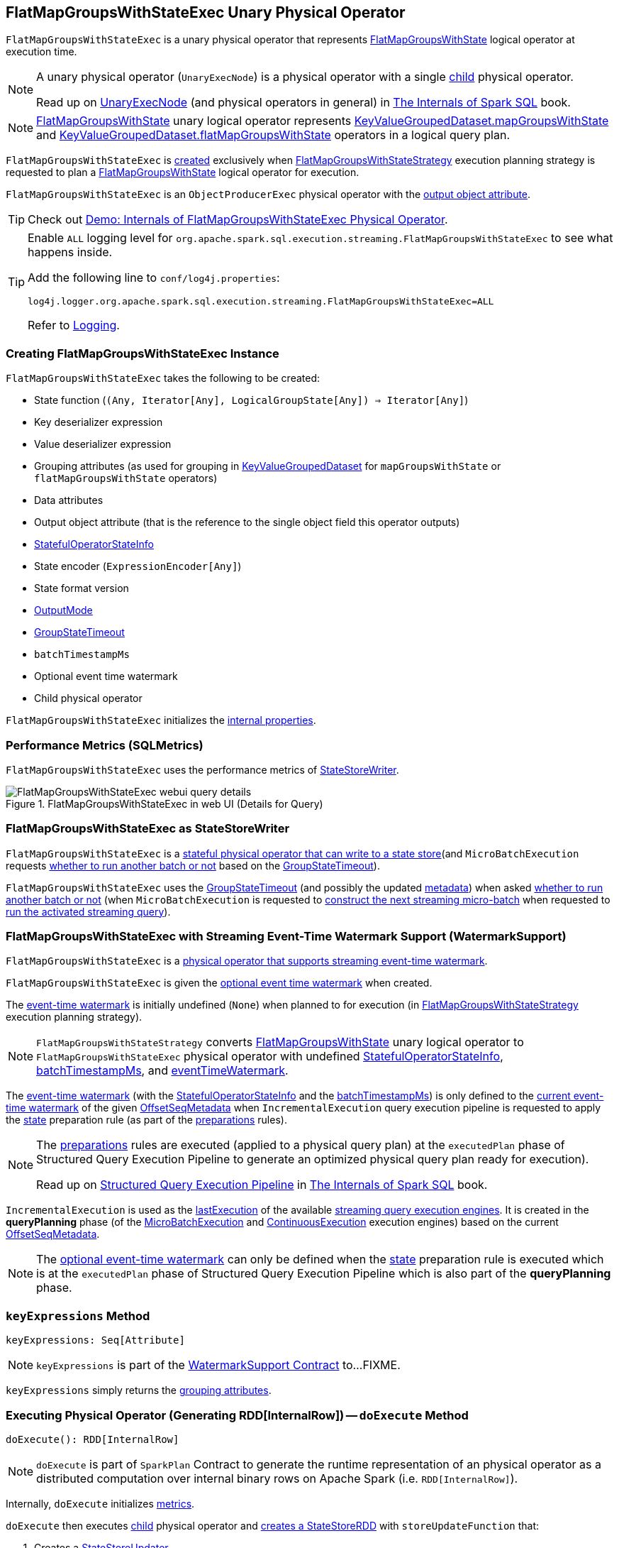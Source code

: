 == [[FlatMapGroupsWithStateExec]] FlatMapGroupsWithStateExec Unary Physical Operator

`FlatMapGroupsWithStateExec` is a unary physical operator that represents <<spark-sql-streaming-FlatMapGroupsWithState.adoc#, FlatMapGroupsWithState>> logical operator at execution time.

[NOTE]
====
A unary physical operator (`UnaryExecNode`) is a physical operator with a single <<child, child>> physical operator.

Read up on https://jaceklaskowski.gitbooks.io/mastering-spark-sql/spark-sql-SparkPlan.html[UnaryExecNode] (and physical operators in general) in https://bit.ly/spark-sql-internals[The Internals of Spark SQL] book.
====

NOTE: <<spark-sql-streaming-FlatMapGroupsWithState.adoc#, FlatMapGroupsWithState>> unary logical operator represents <<spark-sql-streaming-KeyValueGroupedDataset.adoc#mapGroupsWithState, KeyValueGroupedDataset.mapGroupsWithState>> and <<spark-sql-streaming-KeyValueGroupedDataset.adoc#flatMapGroupsWithState, KeyValueGroupedDataset.flatMapGroupsWithState>> operators in a logical query plan.

`FlatMapGroupsWithStateExec` is <<creating-instance, created>> exclusively when <<spark-sql-streaming-FlatMapGroupsWithStateStrategy.adoc#, FlatMapGroupsWithStateStrategy>> execution planning strategy is requested to plan a <<spark-sql-streaming-FlatMapGroupsWithState.adoc#, FlatMapGroupsWithState>> logical operator for execution.

`FlatMapGroupsWithStateExec` is an `ObjectProducerExec` physical operator with the <<outputObjAttr, output object attribute>>.

TIP: Check out <<spark-sql-streaming-demo-FlatMapGroupsWithStateExec.adoc#, Demo: Internals of FlatMapGroupsWithStateExec Physical Operator>>.

[[logging]]
[TIP]
====
Enable `ALL` logging level for `org.apache.spark.sql.execution.streaming.FlatMapGroupsWithStateExec` to see what happens inside.

Add the following line to `conf/log4j.properties`:

```
log4j.logger.org.apache.spark.sql.execution.streaming.FlatMapGroupsWithStateExec=ALL
```

Refer to <<spark-sql-streaming-logging.adoc#, Logging>>.
====

=== [[creating-instance]] Creating FlatMapGroupsWithStateExec Instance

`FlatMapGroupsWithStateExec` takes the following to be created:

* [[func]] State function (`(Any, Iterator[Any], LogicalGroupState[Any]) => Iterator[Any]`)
* [[keyDeserializer]] Key deserializer expression
* [[valueDeserializer]] Value deserializer expression
* [[groupingAttributes]] Grouping attributes (as used for grouping in link:spark-sql-streaming-KeyValueGroupedDataset.adoc#groupingAttributes[KeyValueGroupedDataset] for `mapGroupsWithState` or `flatMapGroupsWithState` operators)
* [[dataAttributes]] Data attributes
* [[outputObjAttr]] Output object attribute (that is the reference to the single object field this operator outputs)
* [[stateInfo]] <<spark-sql-streaming-StatefulOperatorStateInfo.adoc#, StatefulOperatorStateInfo>>
* [[stateEncoder]] State encoder (`ExpressionEncoder[Any]`)
* [[stateFormatVersion]] State format version
* [[outputMode]] <<spark-sql-streaming-OutputMode.adoc#, OutputMode>>
* [[timeoutConf]] <<spark-sql-streaming-GroupStateTimeout.adoc#, GroupStateTimeout>>
* [[batchTimestampMs]] `batchTimestampMs`
* [[eventTimeWatermark]] Optional event time watermark
* [[child]] Child physical operator

`FlatMapGroupsWithStateExec` initializes the <<internal-properties, internal properties>>.

=== [[metrics]] Performance Metrics (SQLMetrics)

`FlatMapGroupsWithStateExec` uses the performance metrics of <<spark-sql-streaming-StateStoreWriter.adoc#metrics, StateStoreWriter>>.

.FlatMapGroupsWithStateExec in web UI (Details for Query)
image::images/FlatMapGroupsWithStateExec-webui-query-details.png[align="center"]

=== [[StateStoreWriter]] FlatMapGroupsWithStateExec as StateStoreWriter

`FlatMapGroupsWithStateExec` is a <<spark-sql-streaming-StateStoreWriter.adoc#, stateful physical operator that can write to a state store>>(and `MicroBatchExecution` requests <<shouldRunAnotherBatch, whether to run another batch or not>> based on the <<timeoutConf, GroupStateTimeout>>).

`FlatMapGroupsWithStateExec` uses the <<timeoutConf, GroupStateTimeout>> (and possibly the updated <<spark-sql-streaming-OffsetSeqMetadata.adoc#, metadata>>) when asked <<shouldRunAnotherBatch, whether to run another batch or not>> (when `MicroBatchExecution` is requested to <<spark-sql-streaming-MicroBatchExecution.adoc#constructNextBatch, construct the next streaming micro-batch>> when requested to <<spark-sql-streaming-MicroBatchExecution.adoc#runActivatedStream, run the activated streaming query>>).

=== [[WatermarkSupport]] FlatMapGroupsWithStateExec with Streaming Event-Time Watermark Support (WatermarkSupport)

`FlatMapGroupsWithStateExec` is a <<spark-sql-streaming-WatermarkSupport.adoc#, physical operator that supports streaming event-time watermark>>.

`FlatMapGroupsWithStateExec` is given the <<eventTimeWatermark, optional event time watermark>> when created.

The <<eventTimeWatermark, event-time watermark>> is initially undefined (`None`) when planned to for execution (in <<spark-sql-streaming-FlatMapGroupsWithStateStrategy.adoc#, FlatMapGroupsWithStateStrategy>> execution planning strategy).

[NOTE]
====
`FlatMapGroupsWithStateStrategy` converts link:spark-sql-streaming-FlatMapGroupsWithState.adoc[FlatMapGroupsWithState] unary logical operator to `FlatMapGroupsWithStateExec` physical operator with undefined <<stateInfo, StatefulOperatorStateInfo>>, <<batchTimestampMs, batchTimestampMs>>, and <<eventTimeWatermark, eventTimeWatermark>>.
====

The <<eventTimeWatermark, event-time watermark>> (with the <<stateInfo, StatefulOperatorStateInfo>> and the <<batchTimestampMs, batchTimestampMs>>) is only defined to the <<spark-sql-streaming-OffsetSeqMetadata.adoc#batchWatermarkMs, current event-time watermark>> of the given <<spark-sql-streaming-IncrementalExecution.adoc#offsetSeqMetadata, OffsetSeqMetadata>> when `IncrementalExecution` query execution pipeline is requested to apply the <<spark-sql-streaming-IncrementalExecution.adoc#state, state>> preparation rule (as part of the <<spark-sql-streaming-IncrementalExecution.adoc#preparations, preparations>> rules).

[NOTE]
====
The <<spark-sql-streaming-IncrementalExecution.adoc#preparations, preparations>> rules are executed (applied to a physical query plan) at the `executedPlan` phase of Structured Query Execution Pipeline to generate an optimized physical query plan ready for execution).

Read up on https://jaceklaskowski.gitbooks.io/mastering-spark-sql/spark-sql-QueryExecution.html[Structured Query Execution Pipeline] in https://bit.ly/spark-sql-internals[The Internals of Spark SQL] book.
====

`IncrementalExecution` is used as the <<spark-sql-streaming-StreamExecution.adoc#lastExecution, lastExecution>> of the available <<spark-sql-streaming-StreamExecution.adoc#extensions, streaming query execution engines>>. It is created in the *queryPlanning* phase (of the <<spark-sql-streaming-MicroBatchExecution.adoc#runBatch-queryPlanning, MicroBatchExecution>> and <<spark-sql-streaming-ContinuousExecution.adoc#runContinuous-queryPlanning, ContinuousExecution>> execution engines) based on the current <<spark-sql-streaming-StreamExecution.adoc#offsetSeqMetadata, OffsetSeqMetadata>>.

NOTE: The <<eventTimeWatermark, optional event-time watermark>> can only be defined when the <<spark-sql-streaming-IncrementalExecution.adoc#state, state>> preparation rule is executed which is at the `executedPlan` phase of Structured Query Execution Pipeline which is also part of the *queryPlanning* phase.

=== [[keyExpressions]] `keyExpressions` Method

[source, scala]
----
keyExpressions: Seq[Attribute]
----

NOTE: `keyExpressions` is part of the <<spark-sql-streaming-WatermarkSupport.adoc#keyExpressions, WatermarkSupport Contract>> to...FIXME.

`keyExpressions` simply returns the <<groupingAttributes, grouping attributes>>.

=== [[doExecute]] Executing Physical Operator (Generating RDD[InternalRow]) -- `doExecute` Method

[source, scala]
----
doExecute(): RDD[InternalRow]
----

NOTE: `doExecute` is part of `SparkPlan` Contract to generate the runtime representation of an physical operator as a distributed computation over internal binary rows on Apache Spark (i.e. `RDD[InternalRow]`).

Internally, `doExecute` initializes link:spark-sql-streaming-StateStoreWriter.adoc#metrics[metrics].

`doExecute` then executes <<child, child>> physical operator and link:spark-sql-streaming-StateStoreOps.adoc#mapPartitionsWithStateStore[creates a StateStoreRDD] with `storeUpdateFunction` that:

1. Creates a link:spark-sql-streaming-StateStoreUpdater.adoc[StateStoreUpdater]

1. Filters out rows from `Iterator[InternalRow]` that match `watermarkPredicateForData` (when defined and <<timeoutConf, timeoutConf>> is `EventTimeTimeout`)

1. Generates an output `Iterator[InternalRow]` with elements from ``StateStoreUpdater``'s link:spark-sql-streaming-StateStoreUpdater.adoc#updateStateForKeysWithData[updateStateForKeysWithData] and link:spark-sql-streaming-StateStoreUpdater.adoc#updateStateForTimedOutKeys[updateStateForTimedOutKeys]

1. In the end, `storeUpdateFunction` creates a `CompletionIterator` that executes a completion function (aka `completionFunction`) after it has successfully iterated through all the elements (i.e. when a client has consumed all the rows). The completion method requests `StateStore` to link:spark-sql-streaming-StateStore.adoc#commit[commit] followed by updating `numTotalStateRows` metric with the link:spark-sql-streaming-StateStore.adoc#numKeys[number of keys in the state store].

=== [[shouldRunAnotherBatch]] `shouldRunAnotherBatch` Method

[source, scala]
----
shouldRunAnotherBatch(newMetadata: OffsetSeqMetadata): Boolean
----

NOTE: `shouldRunAnotherBatch` is part of the <<spark-sql-streaming-StateStoreWriter.adoc#shouldRunAnotherBatch, StateStoreWriter Contract>> to check whether <<spark-sql-streaming-MicroBatchExecution.adoc#, MicroBatchExecution>> should run another batch (based on the updated <<spark-sql-streaming-OffsetSeqMetadata.adoc#, metadata>>).

`shouldRunAnotherBatch` branches off per the <<timeoutConf, GroupStateTimeout>> as follows:

* Always `true` for <<spark-sql-streaming-GroupStateTimeout.adoc#ProcessingTimeTimeout, ProcessingTimeTimeout>>

* For <<spark-sql-streaming-GroupStateTimeout.adoc#EventTimeTimeout, EventTimeTimeout>> `shouldRunAnotherBatch` is `true` when the <<eventTimeWatermark, optional eventTimeWatermark>> is defined and is older (below) the <<spark-sql-streaming-OffsetSeqMetadata.adoc#batchWatermarkMs, batchWatermarkMs>> of the given `OffsetSeqMetadata`

* `false` for <<spark-sql-streaming-GroupStateTimeout.adoc#NoTimeout, NoTimeout>> (and other <<spark-sql-streaming-GroupStateTimeout.adoc#extensions, GroupStateTimeouts>> if there were any but there is not)

=== [[internal-properties]] Internal Properties

[cols="30m,70",options="header",width="100%"]
|===
| Name
| Description

| isTimeoutEnabled
| [[isTimeoutEnabled]]

| stateAttributes
| [[stateAttributes]]

| stateDeserializer
| [[stateDeserializer]]

| stateManager
| [[stateManager]]

| stateSerializer
| [[stateSerializer]]

| timestampTimeoutAttribute
| [[timestampTimeoutAttribute]]

| watermarkPresent
| [[watermarkPresent]] Flag that says whether the <<child, child>> physical operator has a <<spark-sql-streaming-EventTimeWatermark.adoc#delayKey, watermark attribute>> (among the output attributes).

Used exclusively when `InputProcessor` is requested to `callFunctionAndUpdateState`
|===
